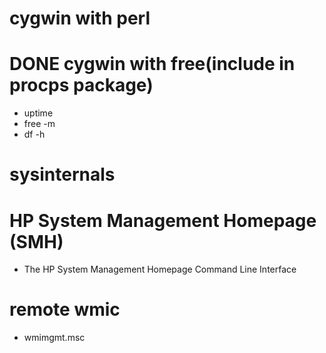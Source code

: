 * cygwin with perl
* DONE cygwin with free(include in procps package)

- uptime
- free -m
- df -h

* sysinternals
* HP System Management Homepage (SMH) 

- The HP System Management Homepage Command Line Interface
* remote wmic

- wmimgmt.msc

